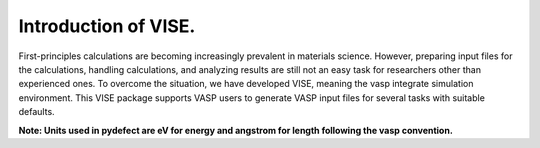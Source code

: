 =====================
Introduction of VISE.
=====================


First-principles calculations are becoming increasingly prevalent in materials science.
However, preparing input files for the calculations, handling calculations, and analyzing results are 
still not an easy task for researchers other than experienced ones.
To overcome the situation, we have developed VISE, meaning the vasp integrate simulation environment.
This VISE package supports VASP users to generate VASP input files for several tasks with suitable defaults.

**Note: Units used in pydefect are eV for energy and angstrom for length following the vasp convention.**

